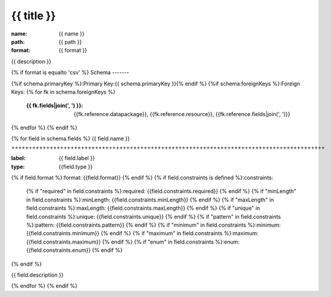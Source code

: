{{ title }}
================================================================================

:name: {{ name }}
:path: {{ path }}
:format: {{ format }}

{{ description }}

{% if format is equalto 'csv' %}
Schema
-------

{%if schema.primaryKey %}:Primary Key:{{ schema.primaryKey }}{% endif %}
{%if schema.foreignKeys %}:Foreign Keys:
{% for fk in schema.foreignKeys %}
    :{{ fk.fields|join(', ') }}: {{fk.reference.datapackage}}, {{fk.reference.resource}}, {{fk.reference.fields|join(', ')}}
{% endfor %}
{% endif %}

{% for field in schema.fields %}
{{ field.name }}
++++++++++++++++++++++++++++++++++++++++++++++++++++++++++++++++++++++++++++++++++++++++++

:label: {{ field.label }}
:type: {{field.type }}
{% if field.format %}:format: {{field.format}} {% endif %}
{% if field.constraints is defined %}:constraints:
    {% if "required" in field.constraints %}:required: {{field.constraints.required}} {% endif %}
    {% if "minLength" in field.constraints %}:minLength: {{field.constraints.minLength}} {% endif %}
    {% if "maxLength" in field.constraints %}:maxLength: {{field.constraints.maxLength}} {% endif %}
    {% if "unique" in field.constraints %}:unique: {{field.constraints.unique}} {% endif %}
    {% if "pattern" in field.constraints %}:pattern: {{field.constraints.pattern}} {% endif %}
    {% if "minimum" in field.constraints %}:minimum: {{field.constraints.minimum}} {% endif %}
    {% if "maximum" in field.constraints %}:maximum: {{field.constraints.maximum}} {% endif %}
    {% if "enum" in field.constraints %}:enum: {{field.constraints.enum}} {% endif %}     
{% endif %}

{{ field.description }}
       
{% endfor %}
{% endif %}

